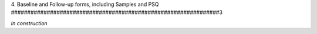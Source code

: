 4. Baseline and Follow-up forms, including Samples and PSQ
################################################################3

*In construction*
